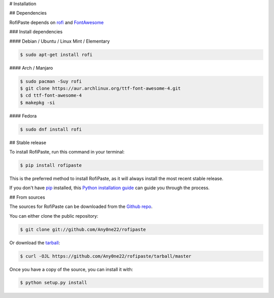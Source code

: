 .. highlight:: shell

# Installation


## Dependencies

RofiPaste depends on `rofi`_ and `FontAwesome`_ 

.. _rofi: https://github.com/davatorium/rofi
.. _FontAwesome: https://fontawesome.com/

### Install dependencies

#### Debian / Ubuntu / Linux Mint / Elementary

.. code-block:: console

    $ sudo apt-get install rofi


#### Arch / Manjaro

.. code-block:: console

    $ sudo pacman -Suy rofi
    $ git clone https://aur.archlinux.org/ttf-font-awesome-4.git
    $ cd ttf-font-awesome-4
    $ makepkg -si


#### Fedora

.. code-block:: console

    $ sudo dnf install rofi



## Stable release

To install RofiPaste, run this command in your terminal:

.. code-block:: console

    $ pip install rofipaste

This is the preferred method to install RofiPaste, as it will always install the most recent stable release.

If you don't have `pip`_ installed, this `Python installation guide`_ can guide
you through the process.

.. _pip: https://pip.pypa.io
.. _Python installation guide: http://docs.python-guide.org/en/latest/starting/installation/


## From sources

The sources for RofiPaste can be downloaded from the `Github repo`_.

You can either clone the public repository:

.. code-block:: console

    $ git clone git://github.com/Any0ne22/rofipaste

Or download the `tarball`_:

.. code-block:: console

    $ curl -OJL https://github.com/Any0ne22/rofipaste/tarball/master

Once you have a copy of the source, you can install it with:

.. code-block:: console

    $ python setup.py install


.. _Github repo: https://github.com/Any0ne22/rofipaste
.. _tarball: https://github.com/Any0ne22/rofipaste/tarball/master
